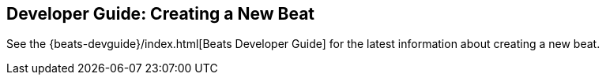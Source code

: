 [[new-beat]]
== Developer Guide: Creating a New Beat

See the {beats-devguide}/index.html[Beats Developer Guide] for the latest information about creating a new beat.
